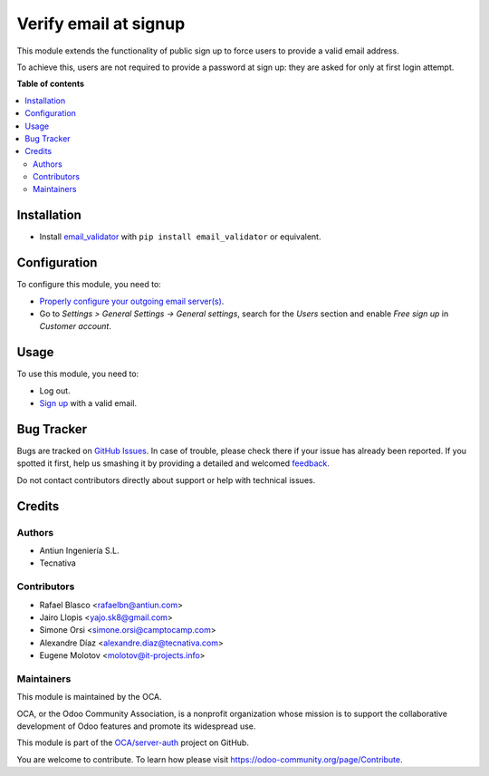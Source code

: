 ======================
Verify email at signup
======================

.. !!!!!!!!!!!!!!!!!!!!!!!!!!!!!!!!!!!!!!!!!!!!!!!!!!!!
   !! This file is generated by oca-gen-addon-readme !!
   !! changes will be overwritten.                   !!
   !!!!!!!!!!!!!!!!!!!!!!!!!!!!!!!!!!!!!!!!!!!!!!!!!!!!

.. |badge1| image:: https://img.shields.io/badge/maturity-Beta-yellow.png
    :target: https://odoo-community.org/page/development-status
    :alt: Beta
.. |badge2| image:: https://img.shields.io/badge/licence-AGPL--3-blue.png
    :target: http://www.gnu.org/licenses/agpl-3.0-standalone.html
    :alt: License: AGPL-3
.. |badge3| image:: https://img.shields.io/badge/github-OCA%2Fserver--auth-lightgray.png?logo=github
    :target: https://github.com/OCA/server-auth/tree/14.0/auth_signup_verify_email
    :alt: OCA/server-auth
.. |badge4| image:: https://img.shields.io/badge/weblate-Translate%20me-F47D42.png
    :target: https://translation.odoo-community.org/projects/server-auth-14-0/server-auth-14-0-auth_signup_verify_email
    :alt: Translate me on Weblate
.. |badge5| image:: https://img.shields.io/badge/runbot-Try%20me-875A7B.png
    :target: https://runbot.odoo-community.org/runbot/251/14.0
    :alt: Try me on Runbot

|badge1| |badge2| |badge3| |badge4| |badge5| 

This module extends the functionality of public sign up to force users to
provide a valid email address.

To achieve this, users are not required to provide a password at
sign up: they are asked for only at first login attempt.

**Table of contents**

.. contents::
   :local:

Installation
============

* Install `email_validator <https://pypi.org/project/email-validator/>`_
  with ``pip install email_validator`` or equivalent.

Configuration
=============

To configure this module, you need to:

* `Properly configure your outgoing email server(s)
  <https://www.odoo.com/forum/help-1/question/how-to-configure-email-gateway-282#answer_290>`_.
* Go to *Settings > General Settings -> General settings*, search for
  the *Users* section and enable *Free sign up* in *Customer account*.

Usage
=====

To use this module, you need to:

* Log out.
* `Sign up </web/signup>`_ with a valid email.

Bug Tracker
===========

Bugs are tracked on `GitHub Issues <https://github.com/OCA/server-auth/issues>`_.
In case of trouble, please check there if your issue has already been reported.
If you spotted it first, help us smashing it by providing a detailed and welcomed
`feedback <https://github.com/OCA/server-auth/issues/new?body=module:%20auth_signup_verify_email%0Aversion:%2014.0%0A%0A**Steps%20to%20reproduce**%0A-%20...%0A%0A**Current%20behavior**%0A%0A**Expected%20behavior**>`_.

Do not contact contributors directly about support or help with technical issues.

Credits
=======

Authors
~~~~~~~

* Antiun Ingeniería S.L.
* Tecnativa

Contributors
~~~~~~~~~~~~

* Rafael Blasco <rafaelbn@antiun.com>
* Jairo Llopis <yajo.sk8@gmail.com>
* Simone Orsi <simone.orsi@camptocamp.com>
* Alexandre Díaz <alexandre.diaz@tecnativa.com>
* Eugene Molotov <molotov@it-projects.info>

Maintainers
~~~~~~~~~~~

This module is maintained by the OCA.

.. image:: https://odoo-community.org/logo.png
   :alt: Odoo Community Association
   :target: https://odoo-community.org

OCA, or the Odoo Community Association, is a nonprofit organization whose
mission is to support the collaborative development of Odoo features and
promote its widespread use.

This module is part of the `OCA/server-auth <https://github.com/OCA/server-auth/tree/14.0/auth_signup_verify_email>`_ project on GitHub.

You are welcome to contribute. To learn how please visit https://odoo-community.org/page/Contribute.
